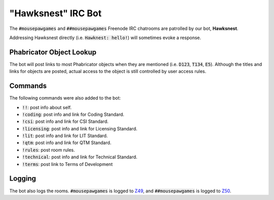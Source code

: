"Hawksnest" IRC Bot
###############################

The :code:`#mousepawgames` and :code:`##mousepawgames` Freenode IRC chatrooms
are patrolled by our bot, **Hawksnest**.

Addressing Hawksnest directly (i.e. :code:`Hawknest: hello!`) will sometimes
evoke a response.

Phabricator Object Lookup
==================================

The bot will post links to most Phabricator objects when they are mentioned
(i.e. :code:`D123`, :code:`T134`, :code:`E5`). Although the titles and
links for objects are posted, actual access to the object is still controlled
by user access rules.

Commands
======================================

The following commands were also added to the bot:

* :code:`!!`: post info about self.

* :code:`!coding`: post info and link for Coding Standard.

* :code:`!csi`: post info and link for CSI Standard.

* :code:`!licensing`: post info and link for Licensing Standard.

* :code:`!lit`: post info and link for LIT Standard.

* :code:`!qtm`: post info and link for QTM Standard.

* :code:`!rules`: post room rules.

* :code:`!technical`: post info and link for Technical Standard.

* :code:`!terms`: post link to Terms of Development

Logging
========================================

The bot also logs the rooms. :code:`#mousepawgames` is logged to
`Z49 <https://phabricator.mousepawmedia.net/Z49>`_, and :code:`##mousepawgames`
is logged to `Z50 <https://phabricator.mousepawmedia.net/Z50>`_.
